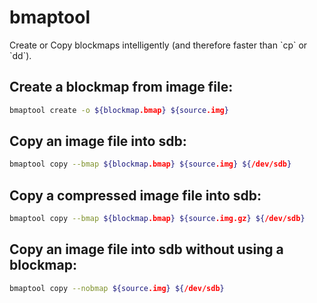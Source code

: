 * bmaptool

Create or Copy blockmaps intelligently (and therefore faster than `cp` or `dd`).

** Create a blockmap from image file:

#+BEGIN_SRC sh
  bmaptool create -o ${blockmap.bmap} ${source.img}
#+END_SRC

** Copy an image file into sdb:

#+BEGIN_SRC sh
  bmaptool copy --bmap ${blockmap.bmap} ${source.img} ${/dev/sdb}
#+END_SRC

** Copy a compressed image file into sdb:

#+BEGIN_SRC sh
  bmaptool copy --bmap ${blockmap.bmap} ${source.img.gz} ${/dev/sdb}
#+END_SRC

** Copy an image file into sdb without using a blockmap:

#+BEGIN_SRC sh
  bmaptool copy --nobmap ${source.img} ${/dev/sdb}
#+END_SRC
